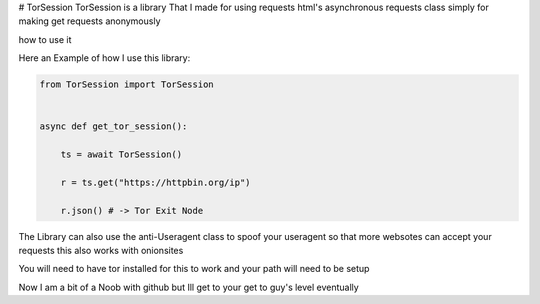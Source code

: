 # TorSession
TorSession is a library That I made for using requests html's asynchronous requests class simply for making get requests anonymously

how to use it 

Here an Example of how I use this library:

.. code-block:: python

    from TorSession import TorSession


    async def get_tor_session():

        ts = await TorSession()

        r = ts.get("https://httpbin.org/ip")

        r.json() # -> Tor Exit Node 


The Library can also use the anti-Useragent class to spoof your useragent so that more websotes can accept your requests
this also works with onionsites


You will need to have tor installed for this to work and your path will need to be setup 

Now I am a bit of a Noob with github but Ill get to your get to guy's level eventually 

